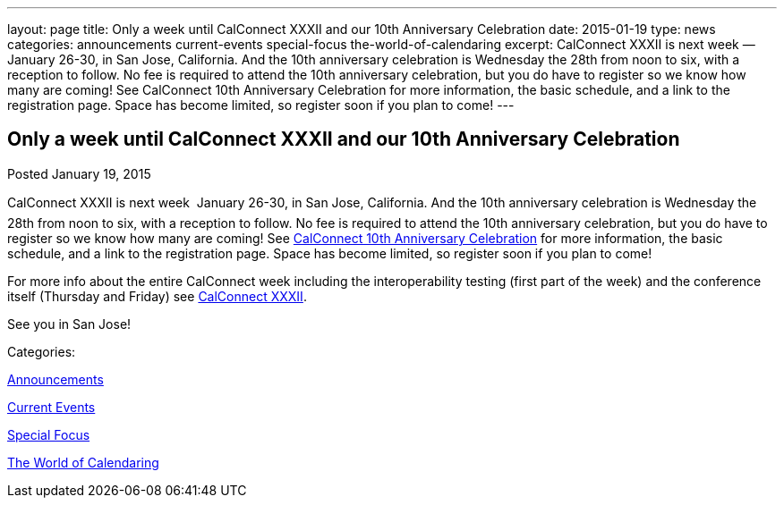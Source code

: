 ---
layout: page
title: Only a week until CalConnect XXXII and our 10th Anniversary Celebration
date: 2015-01-19
type: news
categories: announcements current-events special-focus the-world-of-calendaring
excerpt: CalConnect XXXII is next week — January 26-30, in San Jose, California. And the 10th anniversary celebration is Wednesday the 28th from noon to six, with a reception to follow. No fee is required to attend the 10th anniversary celebration, but you do have to register so we know how many are coming! See CalConnect 10th Anniversary Celebration for more information, the basic schedule, and a link to the registration page. Space has become limited, so register soon if you plan to come!
---

== Only a week until CalConnect XXXII and our 10th Anniversary Celebration

[[node-137]]
Posted January 19, 2015 

CalConnect XXXII is next week  January 26-30, in San Jose, California. And the 10th anniversary celebration is Wednesday the 28th from noon to six, with a reception to follow. No fee is required to attend the 10th anniversary celebration, but you do have to register so we know how many are coming! See link://tenthanniversary.shtml[CalConnect 10th Anniversary Celebration] for more information, the basic schedule, and a link to the registration page. Space has become limited, so register soon if you plan to come!

For more info about the entire CalConnect week including the interoperability testing (first part of the week) and the conference itself (Thursday and Friday) see link://calconnect32.shtml[CalConnect XXXII].

See you in San Jose!



Categories:&nbsp;

link:/news/announcements[Announcements]

link:/news/current-events[Current Events]

link:/news/special-focus[Special Focus]

link:/news/the-world-of-calendaring[The World of Calendaring]

